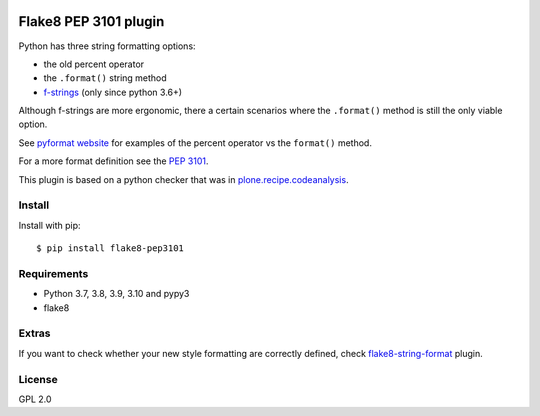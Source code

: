 .. -*- coding: utf-8 -*-

.. image:: https://github.com/gforcada/flake8-pep3101/actions/workflows/testing.yml/badge.svg?branch=master
   :target: https://github.com/gforcada/flake8-pep3101/actions/workflows/testing.yml

.. image:: https://coveralls.io/repos/gforcada/flake8-pep3101/badge.svg?branch=master
   :target: https://coveralls.io/github/gforcada/flake8-pep3101?branch=master

Flake8 PEP 3101 plugin
======================
Python has three string formatting options:

- the old percent operator
- the ``.format()`` string method
- `f-strings`_ (only since python 3.6+)

Although f-strings are more ergonomic, there a certain scenarios where the
``.format()`` method is still the only viable option.

See `pyformat website`_ for examples of the percent operator vs the ``format()`` method.

For a more format definition see the `PEP 3101`_.

This plugin is based on a python checker that was in `plone.recipe.codeanalysis`_.

Install
-------
Install with pip::

    $ pip install flake8-pep3101

Requirements
------------
- Python 3.7, 3.8, 3.9, 3.10 and pypy3
- flake8

Extras
------
If you want to check whether your new style formatting are correctly defined,
check `flake8-string-format`_ plugin.

License
-------
GPL 2.0

.. _`pyformat website`: https://pyformat.info
.. _`PEP 3101`: https://www.python.org/dev/peps/pep-3101
.. _`f-strings`: https://peps.python.org/pep-0498/
.. _`flake8-string-format`: https://pypi.python.org/pypi/flake8-string-format
.. _`plone.recipe.codeanalysis`: https://pypi.python.org/pypi/plone.recipe.codeanalysis
